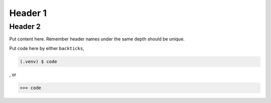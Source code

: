 Header 1
========

.. _reference 1:

Header 2
--------

Put content here.
Remember header names under the same depth should be unique.

Put code here by either ``backticks``, 

.. code-block:: console

   (.venv) $ code

, or

>>> code
